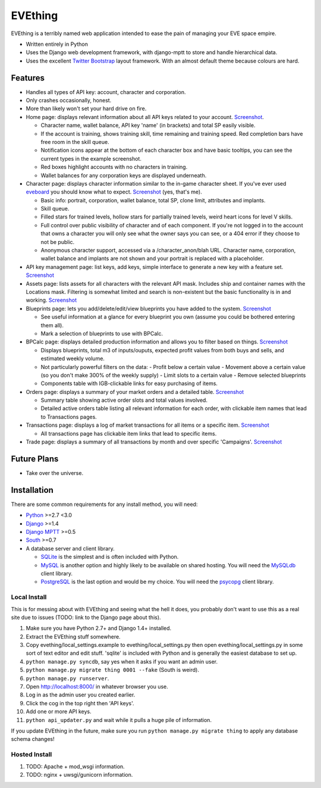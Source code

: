 ========
EVEthing
========

EVEthing is a terribly named web application intended to ease the pain of managing your
EVE space empire.

- Written entirely in Python
- Uses the Django web development framework, with django-mptt to store and handle hierarchical
  data.
- Uses the excellent `Twitter Bootstrap <http://twitter.github.com/bootstrap/>`_ layout framework.
  With an almost default theme because colours are hard.

Features
========

- Handles all types of API key: account, character and corporation.

- Only crashes occasionally, honest.

- More than likely won't set your hard drive on fire.

- Home page: displays relevant information about all API keys related to your account.
  `Screenshot <https://github.com/madcowfred/evething/raw/develop/doc-images/home.png>`_.
  
  + Character name, wallet balance, API key 'name' (in brackets) and total SP easily
    visible.
  + If the account is training, shows training skill, time remaining and training
    speed. Red completion bars have free room in the skill queue.
  + Notification icons appear at the bottom of each character box and have basic
    tooltips, you can see the current types in the example screenshot.
  + Red boxes highlight accounts with no characters in training.
  + Wallet balances for any corporation keys are displayed underneath.

- Character page: displays character information similar to the in-game character sheet.
  If you've ever used `eveboard <http://eveboard.com>`_ you should know what to expect.
  `Screenshot <https://github.com/madcowfred/evething/raw/develop/doc-images/character.png>`_
  (yes, that's me).

  + Basic info: portrait, corporation, wallet balance, total SP, clone limit, attributes and
    implants.
  + Skill queue.
  + Filled stars for trained levels, hollow stars for partially trained levels, weird heart icons for
    level V skills.
  + Full control over public visibility of character and of each component. If you're not
    logged in to the account that owns a character you will only see what the owner says
    you can see, or a 404 error if they choose to not be public.
  + Anonymous character support, accessed via a /character_anon/blah URL. Character name,
    corporation, wallet balance and implants are not shown and your portrait is replaced
    with a placeholder.

- API key management page: list keys, add keys, simple interface to generate a new key with
  a feature set. `Screenshot <https://github.com/madcowfred/evething/raw/develop/doc-images/apikeys.png>`_

- Assets page: lists assets for all characters with the relevant API mask. Includes ship
  and container names with the Locations mask. Filtering is somewhat limited and search is
  non-existent but the basic functionality is in and working.
  `Screenshot <https://github.com/madcowfred/evething/raw/develop/doc-images/assets.png>`_

- Blueprints page: lets you add/delete/edit/view blueprints you have added to the system.
  `Screenshot <https://github.com/madcowfred/evething/raw/develop/doc-images/blueprints.png>`_
  
  + See useful information at a glance for every blueprint you own (assume you could be
    bothered entering them all).
  + Mark a selection of blueprints to use with BPCalc.

- BPCalc page: displays detailed production information and allows you to filter based on
  things. `Screenshot <https://github.com/madcowfred/evething/raw/develop/doc-images/bpcalc.png>`_

  + Displays blueprints, total m3 of inputs/ouputs, expected profit values from both buys
    and sells, and estimated weekly volume.
  + Not particularly powerful filters on the data:
    - Profit below a certain value
    - Movement above a certain value (so you don't make 300% of the weekly supply)
    - Limit slots to a certain value
    - Remove selected blueprints
  + Components table with IGB-clickable links for easy purchasing of items.

- Orders page: displays a summary of your market orders and a detailed table.
  `Screenshot <https://github.com/madcowfred/evething/raw/develop/doc-images/orders.png>`_

  + Summary table showing active order slots and total values involved.
  + Detailed active orders table listing all relevant information for each order, with
    clickable item names that lead to Transactions pages.

- Transactions page: displays a log of market transactions for all items or a specific
  item. `Screenshot <https://github.com/madcowfred/evething/raw/develop/doc-images/transactions.png>`_

  + All transactions page has clickable item links that lead to specific items.

- Trade page: displays a summary of all transactions by month and over specific 'Campaigns'.
  `Screenshot <https://github.com/madcowfred/evething/raw/develop/doc-images/trade.png>`_
   

Future Plans
============

- Take over the universe.

Installation
============

There are some common requirements for any install method, you will need:

- `Python <http://www.python.org>`_ >=2.7 <3.0
- `Django <http://www.djangoproject.com>`_ >=1.4
- `Django MPTT <https://github.com/django-mptt/django-mptt/>`_ >=0.5
- `South <http://south.aeracode.org/>`_ >=0.7
- A database server and client library.
  
  + `SQLite <http://www.sqlite.org>`_ is the simplest and is often included with Python.
  + `MySQL <http://www.mysql.com>`_ is another option and highly likely to be available on
    shared hosting. You will need the `MySQLdb <http://mysql-python.sourceforge.net/MySQLdb.html>`_
    client library.
  + `PostgreSQL <http://www.postgresql.org>`_ is the last option and would be my choice.
    You will need the `psycopg <http://initd.org/psycopg/>`_ client library.

Local Install
-------------
This is for messing about with EVEthing and seeing what the hell it does, you probably
don't want to use this as a real site due to issues (TODO: link to the Django page about
this).

#. Make sure you have Python 2.7+ and Django 1.4+ installed.
#. Extract the EVEthing stuff somewhere.
#. Copy evething/local_settings.example to evething/local_settings.py then open
   evething/local_settings.py in some sort of text editor and edit stuff. 'sqlite' is
   included with Python and is generally the easiest database to set up.
#. ``python manage.py syncdb``, say yes when it asks if you want an admin user.
#. ``python manage.py migrate thing 0001 --fake`` (South is weird).
#. ``python manage.py runserver``.
#. Open http://localhost:8000/ in whatever browser you use.
#. Log in as the admin user you created earlier.
#. Click the cog in the top right then 'API keys'.
#. Add one or more API keys.
#. ``python api_updater.py`` and wait while it pulls a huge pile of information.

If you update EVEthing in the future, make sure you run ``python manage.py migrate thing``
to apply any database schema changes!

Hosted Install
--------------
#. TODO: Apache + mod_wsgi information.
#. TODO: nginx + uwsgi/gunicorn information.
